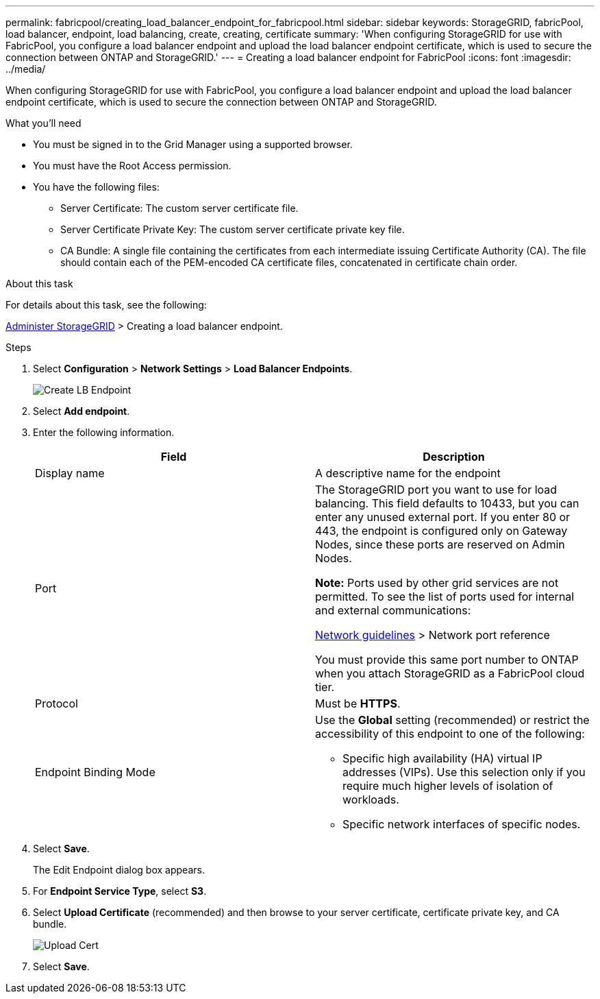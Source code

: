 ---
permalink: fabricpool/creating_load_balancer_endpoint_for_fabricpool.html
sidebar: sidebar
keywords: StorageGRID, fabricPool, load balancer, endpoint, load balancing, create, creating, certificate
summary: 'When configuring StorageGRID for use with FabricPool, you configure a load balancer endpoint and upload the load balancer endpoint certificate, which is used to secure the connection between ONTAP and StorageGRID.'
---
= Creating a load balancer endpoint for FabricPool
:icons: font
:imagesdir: ../media/

[.lead]
When configuring StorageGRID for use with FabricPool, you configure a load balancer endpoint and upload the load balancer endpoint certificate, which is used to secure the connection between ONTAP and StorageGRID.

.What you'll need
* You must be signed in to the Grid Manager using a supported browser.
* You must have the Root Access permission.
* You have the following files:
 ** Server Certificate: The custom server certificate file.
 ** Server Certificate Private Key: The custom server certificate private key file.
 ** CA Bundle: A single file containing the certificates from each intermediate issuing Certificate Authority (CA). The file should contain each of the PEM-encoded CA certificate files, concatenated in certificate chain order.

.About this task
For details about this task, see the following:

xref:../admin/index.adoc[Administer StorageGRID] > Creating a load balancer endpoint.

.Steps
. Select *Configuration* > *Network Settings* > *Load Balancer Endpoints*.
+
image::../media/load_balancer_endpoint_create_http.png[Create LB Endpoint]

. Select *Add endpoint*.
. Enter the following information.
+
[cols="1a,1a" options="header"]
|===
| Field| Description
a|
Display name
a|
A descriptive name for the endpoint
a|
Port
a|
The StorageGRID port you want to use for load balancing. This field defaults to 10433, but you can enter any unused external port. If you enter 80 or 443, the endpoint is configured only on Gateway Nodes, since these ports are reserved on Admin Nodes.

*Note:* Ports used by other grid services are not permitted. To see the list of ports used for internal and external communications:

xref:../network/index.adoc[Network guidelines] > Network port reference

You must provide this same port number to ONTAP when you attach StorageGRID as a FabricPool cloud tier.
a|
Protocol
a|
Must be *HTTPS*.
a|
Endpoint Binding Mode
a|
Use the *Global* setting (recommended) or restrict the accessibility of this endpoint to one of the following:

 ** Specific high availability (HA) virtual IP addresses (VIPs). Use this selection only if you require much higher levels of isolation of workloads.
 ** Specific network interfaces of specific nodes.

+
|===

. Select *Save*.
+
The Edit Endpoint dialog box appears.

. For *Endpoint Service Type*, select *S3*.
. Select *Upload Certificate* (recommended) and then browse to your server certificate, certificate private key, and CA bundle.
+
image::../media/load_balancer_endpoint_upload_cert.png[Upload Cert]

. Select *Save*.
